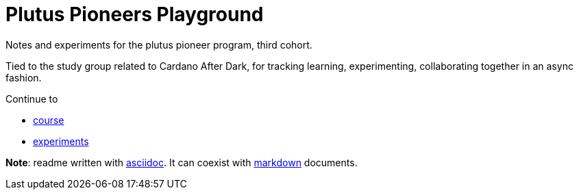 = Plutus Pioneers Playground

Notes and experiments for the plutus pioneer program, third cohort.

Tied to the study group related to Cardano After Dark, for tracking learning, experimenting, collaborating together in an async fashion. 

Continue to 

* link:course[]
* link:experiments[]

*Note*: readme written with https://docs.asciidoctor.org/asciidoc/latest/syntax-quick-reference/[asciidoc]. It can  coexist with https://www.markdownguide.org/cheat-sheet/[markdown] documents.

